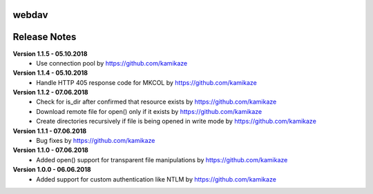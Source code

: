 webdav
=============

.. image:: https://travis-ci.org/kamikaze/webdav.svg?branch=master
    :target: https://travis-ci.org/kamikaze/webdav


Release Notes
=============

**Version 1.1.5 - 05.10.2018**
 * Use connection pool by https://github.com/kamikaze

**Version 1.1.4 - 05.10.2018**
 * Handle HTTP 405 response code for MKCOL by https://github.com/kamikaze

**Version 1.1.2 - 07.06.2018**
 * Check for is_dir after confirmed that resource exists by https://github.com/kamikaze
 * Download remote file for open() only if it exists by https://github.com/kamikaze
 * Create directories recursively if file is being opened in write mode by https://github.com/kamikaze

**Version 1.1.1 - 07.06.2018**
 * Bug fixes by https://github.com/kamikaze

**Version 1.1.0 - 07.06.2018**
 * Added open() support for transparent file manipulations by https://github.com/kamikaze

**Version 1.0.0 - 06.06.2018**
 * Added support for custom authentication like NTLM by https://github.com/kamikaze

